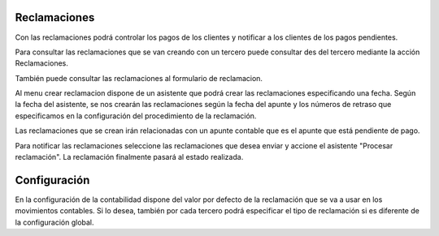 .. inheritref:: account_dunning/account_dunning:section:reclamaciones

Reclamaciones
=============

Con las reclamaciones podrá controlar los pagos de los clientes y notificar a 
los clientes de los pagos pendientes.

Para consultar las reclamaciones que se van creando con un tercero puede consultar
des del tercero mediante la acción Reclamaciones.

También puede consultar las reclamaciones al formulario de reclamacion.

Al menu crear reclamacion dispone de un asistente que podrá crear las reclamaciones
especificando una fecha. Según la fecha del asistente, se nos crearán las reclamaciones
según la fecha del apunte y los números de retraso que especificamos en la configuración
del procedimiento de la reclamación.  

Las reclamaciones que se crean irán relacionadas con un apunte contable que es el apunte
que está pendiente de pago.

Para notificar las reclamaciones seleccione las reclamaciones que desea enviar y accione
el asistente "Procesar reclamación". La reclamación finalmente pasará al estado realizada.

.. |menu_dunning_procedure_form| tryref:: account_dunning.menu_dunning_procedure_form/complete_name
.. |menu_dunning_create| tryref:: account_dunning.menu_dunning_create/complete_name

.. inheritref:: account_dunning/account_dunning:section:configuracion

Configuración
=============

En la configuración de la contabilidad dispone del valor por defecto de la reclamación que 
se va a usar en los movimientos contables. Si lo desea, también por cada tercero podrá especificar
el tipo de reclamación si es diferente de la configuración global.

